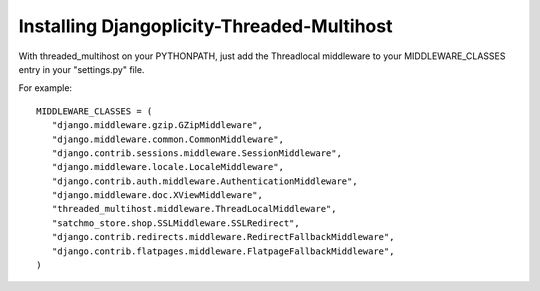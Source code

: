 Installing Djangoplicity-Threaded-Multihost
===========================================

With threaded_multihost on your PYTHONPATH, just add the Threadlocal middleware to your MIDDLEWARE_CLASSES entry in your "settings.py" file.

For example::

 MIDDLEWARE_CLASSES = (
    "django.middleware.gzip.GZipMiddleware",
    "django.middleware.common.CommonMiddleware",
    "django.contrib.sessions.middleware.SessionMiddleware",
    "django.middleware.locale.LocaleMiddleware",
    "django.contrib.auth.middleware.AuthenticationMiddleware",
    "django.middleware.doc.XViewMiddleware",
    "threaded_multihost.middleware.ThreadLocalMiddleware",
    "satchmo_store.shop.SSLMiddleware.SSLRedirect",
    "django.contrib.redirects.middleware.RedirectFallbackMiddleware",
    "django.contrib.flatpages.middleware.FlatpageFallbackMiddleware",
 )
